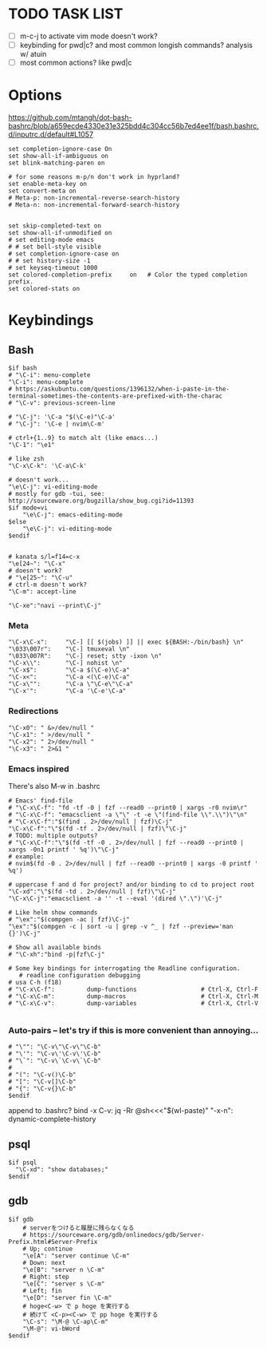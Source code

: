 #+property: header-args :tangle ~/.inputrc
#+startup: content

* TODO TASK LIST
- [ ] m-c-j to activate vim mode doesn't work?
- [ ] keybinding for pwd|c? and most common longish commands? analysis w/ atuin
- [ ] most common actions? like pwd|c

* Options
https://github.com/mtangh/dot-bash-bashrc/blob/a659ecde4330e31e325bdd4c304cc56b7ed4ee1f/bash.bashrc.d/inputrc.d/default#L1057

#+begin_src readline
set completion-ignore-case On
set show-all-if-ambiguous on
set blink-matching-paren on

# for some reasons m-p/n don't work in hyprland?
set enable-meta-key on
set convert-meta on
# Meta-p: non-incremental-reverse-search-history
# Meta-n: non-incremental-forward-search-history


set skip-completed-text on
set show-all-if-unmodified on
# set editing-mode emacs
# # set bell-style visible
# set completion-ignore-case on
# # set history-size -1
# set keyseq-timeout 1000
set colored-completion-prefix     on   # Color the typed completion prefix.
set colored-stats on
#+end_src

* Keybindings
** Bash
#+begin_src readline
$if bash
# "\C-i": menu-complete
"\C-i": menu-complete
# https://askubuntu.com/questions/1396132/when-i-paste-in-the-terminal-sometimes-the-contents-are-prefixed-with-the-charac
# "\C-v": previous-screen-line

# "\C-j": '\C-a "$(\C-e)"\C-a'
# "\C-j": '\C-e | nvim\C-m'

# ctrl+{1..9} to match alt (like emacs...)
"\C-1": "\e1"

# like zsh
"\C-x\C-k": '\C-a\C-k'

# doesn't work...
"\e\C-j": vi-editing-mode
# mostly for gdb -tui, see: http://sourceware.org/bugzilla/show_bug.cgi?id=11393
$if mode=vi
	"\e\C-j": emacs-editing-mode
$else
	"\e\C-j": vi-editing-mode
$endif


# kanata s/l=f14=c-x
"\e[24~": "\C-x"
# doesn't work?
# "\e[25~": "\C-u"
# ctrl-m doesn't work?
"\C-m": accept-line

"\C-xe":"navi --print\C-j"
#+end_src

# Add sudo to current command
# "\C-hs":"\C-asudo \C-e"

# Go to project
# "\C-xo":"cd $(all_projects | fzf)\C-j"

# Copy lpass password
# "\C-xp":"$ lpass show -c --password $(lpass ls  | fzf | awk '{print $(NF)}' | sed 's/\]//g')\C-j"

# Kill process
# "\C-xk":"pgt-kill\C-j"

# Run all tests from project
# "\C-xa":"be rspec spec\C-j"

# wrap all in $()
# "\e(": '\C-a$(\C-e)\C-a'
# "\e)": '\C-a$(\C-e)\C-b'

# "\C-xt": "tmux a || tmux\n"

*** Meta
#+begin_src readline
"\C-x\C-x":     "\C-] [[ $(jobs) ]] || exec ${BASH:-/bin/bash} \n"
"\033\007r":    "\C-] tmuxeval \n"
"\033\007R":    "\C-] reset; stty -ixon \n"
"\C-x\\":       "\C-] nohist \n"
"\C-x$":        "\C-a $(\C-e)\C-a"
"\C-x<":        "\C-a <(\C-e)\C-a"
"\C-x\"":       "\C-a \"\C-e\"\C-a"
"\C-x'":        "\C-a '\C-e'\C-a"
#+end_src

*** Redirections
#+begin_src readline
"\C-x0": " &>/dev/null "
"\C-x1": " >/dev/null "
"\C-x2": " 2>/dev/null "
"\C-x3": " 2>&1 "
#+end_src

*** Emacs inspired
There's also M-w in .bashrc

#+begin_src readline
# Emacs' find-file
# "\C-x\C-f": "fd -tf -0 | fzf --read0 --print0 | xargs -r0 nvim\r"
# "\C-x\C-f": "emacsclient -a \"\" -t -e \"(find-file \\".\\")\"\n"
# "\C-x\C-f":"$(find . 2>/dev/null | fzf)\C-j"
"\C-x\C-f":"\"$(fd -tf . 2>/dev/null | fzf)\"\C-j"
# TODO: multiple outputs?
# "\C-x\C-f":"\"$(fd -tf -0 . 2>/dev/null | fzf --read0 --print0 | xargs -0n1 printf ' %q')\"\C-j"
# example:
# nvim$(fd -0 . 2>/dev/null | fzf --read0 --print0 | xargs -0 printf ' %q')

# uppercase f and d for project? and/or binding to cd to project root
"\C-xd":"\"$(fd -td . 2>/dev/null | fzf)\"\C-j"
"\C-x\C-j":"emacsclient -a '' -t --eval '(dired \".\")'\C-j"

# Like helm show commands
# "\ex":"$(compgen -ac | fzf)\C-j"
"\ex":"$(compgen -c | sort -u | grep -v ^_ | fzf --preview='man {}')\C-j"

# Show all available binds
# "\C-xh":"bind -p|fzf\C-j"

# Some key bindings for interrogating the Readline configuration.
   # readline configuration debugging
# usa C-h (f18)
# "\C-x\C-f":         dump-functions                  # Ctrl-X, Ctrl-F
# "\C-x\C-m":         dump-macros                     # Ctrl-X, Ctrl-M
# "\C-x\C-v":         dump-variables                  # Ctrl-X, Ctrl-V

#+end_src

*** Auto-pairs -- let's try if this is more convenient than annoying...
#+begin_src readline
# "\"": "\C-v\"\C-v\"\C-b"
# "\'": "\C-v\'\C-v\'\C-b"
# "\`": "\C-v\`\C-v\`\C-b"
#
# "(": "\C-v()\C-b"
# "[": "\C-v[]\C-b"
# "{": "\C-v{}\C-b"
$endif
#+end_src

  append to .bashrc?
bind -x C-v: jq -Rr @sh<<<"$(wl-paste)"
"\C-x\C-n": dynamic-complete-history

** psql
#+begin_src readline
$if psql
  "\C-xd": "show databases;"
$endif
#+end_src

** gdb
#+begin_src readline
$if gdb
    # serverをつけると履歴に残らなくなる
    # https://sourceware.org/gdb/onlinedocs/gdb/Server-Prefix.html#Server-Prefix
    # Up; continue
    "\e[A": "server continue \C-m"
    # Down: next
    "\e[B": "server n \C-m"
    # Right: step
    "\e[C": "server s \C-m"
    # Left; fin
    "\e[D": "server fin \C-m"
    # hoge<C-w> で p hoge を実行する
    # 続けて <C-p><C-w> で pp hoge を実行する
    "\C-s": "\M-@ \C-ap\C-m"
    "\M-@": vi-bWord
$endif
#+end_src
# $if java
#     # Documentation
#     "\C-xf":        "\C-](find-doc "")\C-b\C-b"
#     "\C-xs":        "\C-](source )\C-b"
#
#     # Loading
#     "\C-xl":        "\C-](load-file "")\C-b\C-b"
# $endif
